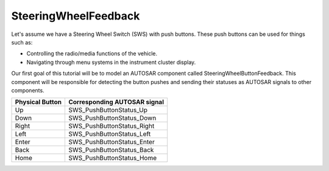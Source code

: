 SteeringWheelFeedback
=====================

Let's assume we have a Steering Wheel Switch (SWS) with push buttons. These push buttons can be used for things such as:

- Controlling the radio/media functions of the vehicle.
- Navigating through menu systems in the instrument cluster display.

Our first goal of this tutorial will be to model an AUTOSAR component called SteeringWheelButtonFeedback. This component will be responsible for detecting the
button pushes and sending their statuses as AUTOSAR signals to other components.

+------------------------+------------------------------+
| Physical Button        | Corresponding AUTOSAR signal |
+========================+==============================+
| Up                     | SWS_PushButtonStatus_Up      |
+------------------------+------------------------------+
| Down                   | SWS_PushButtonStatus_Down    |
+------------------------+------------------------------+
| Right                  | SWS_PushButtonStatus_Right   |
+------------------------+------------------------------+
| Left                   | SWS_PushButtonStatus_Left    |
+------------------------+------------------------------+
| Enter                  | SWS_PushButtonStatus_Enter   |
+------------------------+------------------------------+
| Back                   | SWS_PushButtonStatus_Back    |
+------------------------+------------------------------+
| Home                   | SWS_PushButtonStatus_Home    |
+------------------------+------------------------------+
